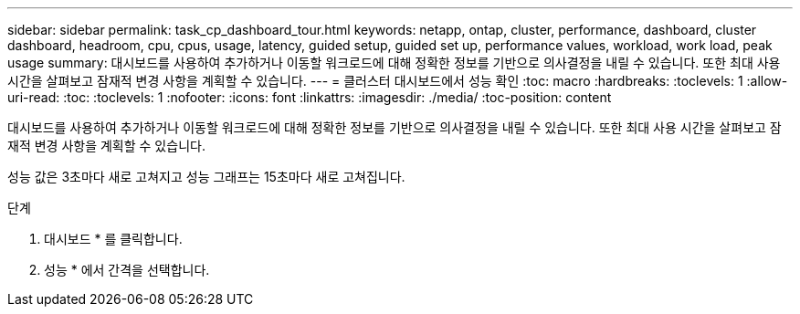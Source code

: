 ---
sidebar: sidebar 
permalink: task_cp_dashboard_tour.html 
keywords: netapp, ontap, cluster, performance, dashboard, cluster dashboard, headroom, cpu, cpus, usage, latency, guided setup, guided set up, performance values, workload, work load, peak usage 
summary: 대시보드를 사용하여 추가하거나 이동할 워크로드에 대해 정확한 정보를 기반으로 의사결정을 내릴 수 있습니다. 또한 최대 사용 시간을 살펴보고 잠재적 변경 사항을 계획할 수 있습니다. 
---
= 클러스터 대시보드에서 성능 확인
:toc: macro
:hardbreaks:
:toclevels: 1
:allow-uri-read: 
:toc: 
:toclevels: 1
:nofooter: 
:icons: font
:linkattrs: 
:imagesdir: ./media/
:toc-position: content


[role="lead"]
대시보드를 사용하여 추가하거나 이동할 워크로드에 대해 정확한 정보를 기반으로 의사결정을 내릴 수 있습니다. 또한 최대 사용 시간을 살펴보고 잠재적 변경 사항을 계획할 수 있습니다.

성능 값은 3초마다 새로 고쳐지고 성능 그래프는 15초마다 새로 고쳐집니다.

.단계
. 대시보드 * 를 클릭합니다.
. 성능 * 에서 간격을 선택합니다.

